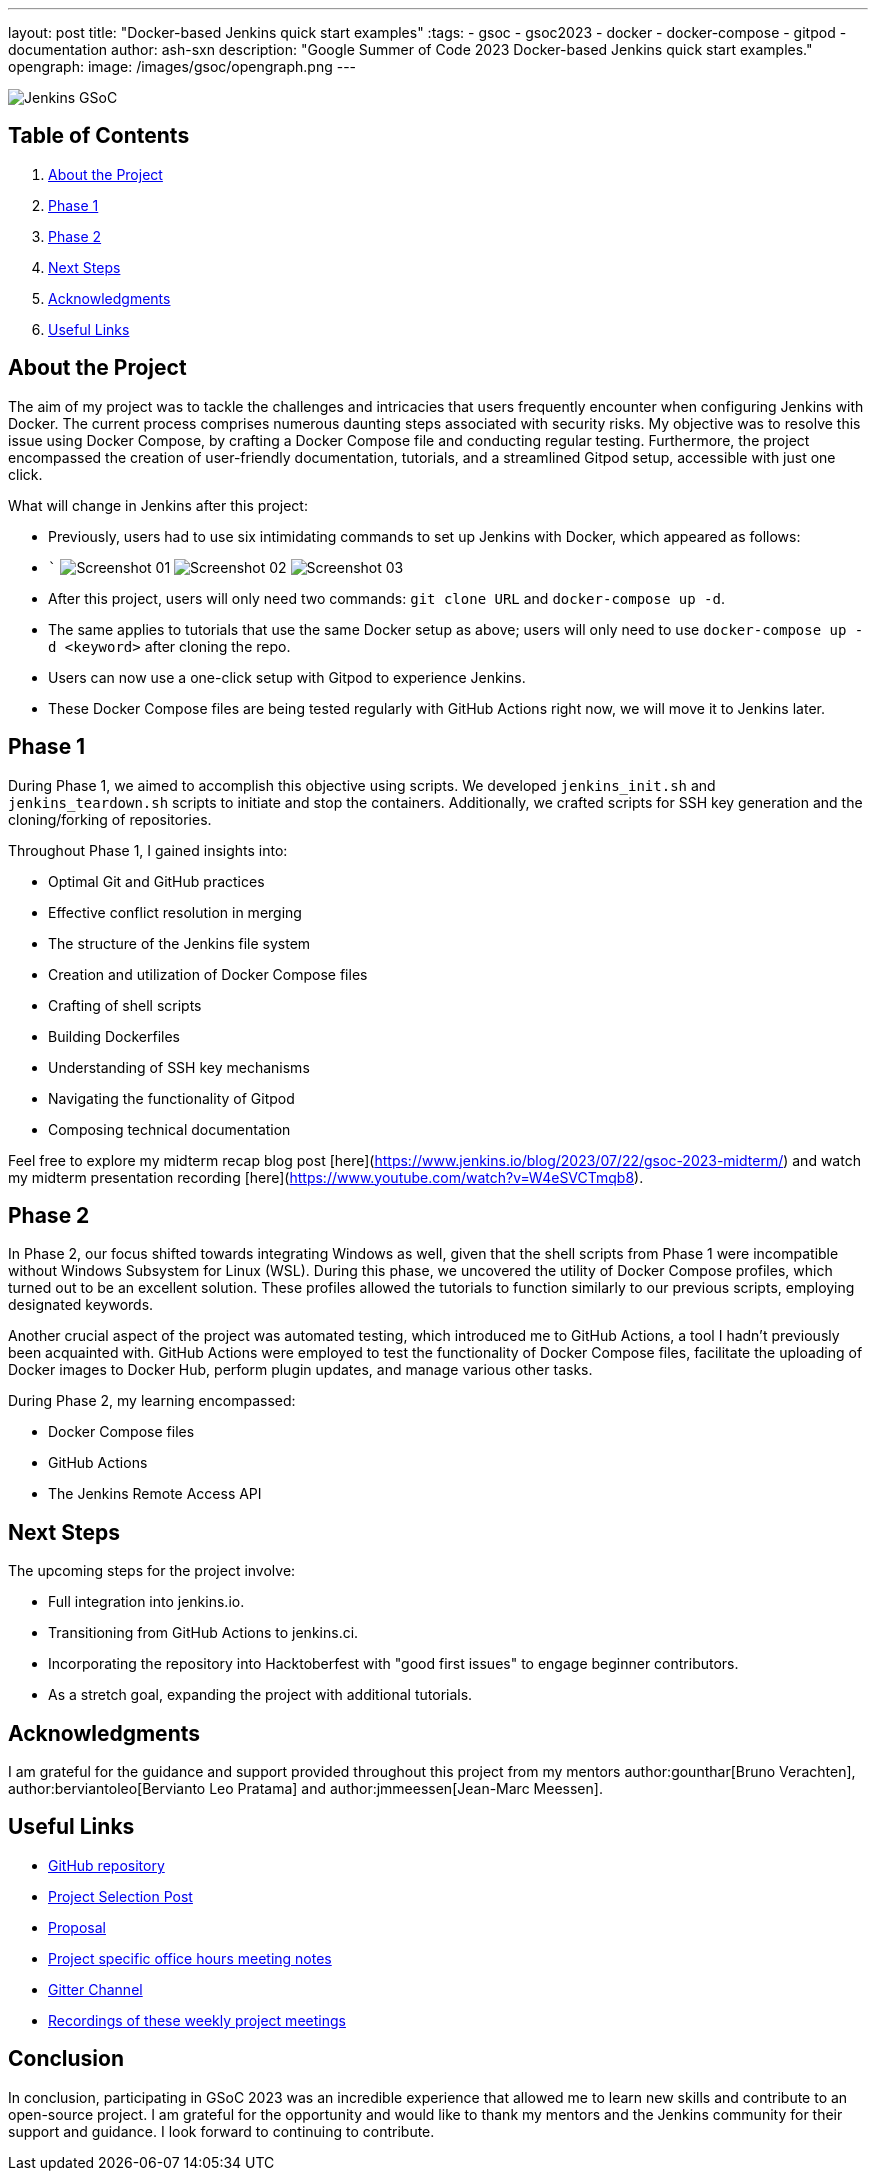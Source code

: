 ---
layout: post
title: "Docker-based Jenkins quick start examples"
:tags:
- gsoc
- gsoc2023
- docker
- docker-compose
- gitpod
- documentation
author: ash-sxn
description: "Google Summer of Code 2023 Docker-based Jenkins quick start examples."
opengraph:
  image: /images/gsoc/opengraph.png
---

image:/images/gsoc/jenkins-gsoc-logo_small.png[Jenkins GSoC, role=center, float=right]

== Table of Contents

. <<About the Project>>
. <<Phase 1>>
. <<Phase 2>>
. <<Next Steps>>
. <<Acknowledgments>>
. <<Useful Links>>

== About the Project

The aim of my project was to tackle the challenges and intricacies that users frequently encounter when configuring Jenkins with Docker. The current process comprises numerous daunting steps associated with security risks. My objective was to resolve this issue using Docker Compose, by crafting a Docker Compose file and conducting regular testing. Furthermore, the project encompassed the creation of user-friendly documentation, tutorials, and a streamlined Gitpod setup, accessible with just one click.

What will change in Jenkins after this project:

* Previously, users had to use six intimidating commands to set up Jenkins with Docker, which appeared as follows:
* ```
image:../../../images/post-images/2023/08/24/2023-08-24-Screenshot_01.png[Screenshot 01]
image:../../../images/post-images/2023/08/24/2023-08-24-Screenshot_02.png[Screenshot 02]
image:../../../images/post-images/2023/08/24/2023-08-24-Screenshot_03.png[Screenshot 03]

* After this project, users will only need two commands: `git clone URL` and `docker-compose up -d`.

* The same applies to tutorials that use the same Docker setup as above; users will only need to use `docker-compose up -d <keyword>` after cloning the repo.
* Users can now use a one-click setup with Gitpod to experience Jenkins.
* These Docker Compose files are being tested regularly with GitHub Actions right now, we will move it to Jenkins later.


== Phase 1

During Phase 1, we aimed to accomplish this objective using scripts. We developed `jenkins_init.sh` and `jenkins_teardown.sh` scripts to initiate and stop the containers. Additionally, we crafted scripts for SSH key generation and the cloning/forking of repositories.

Throughout Phase 1, I gained insights into:

* Optimal Git and GitHub practices
* Effective conflict resolution in merging
* The structure of the Jenkins file system
* Creation and utilization of Docker Compose files
* Crafting of shell scripts
* Building Dockerfiles
* Understanding of SSH key mechanisms
* Navigating the functionality of Gitpod
* Composing technical documentation

Feel free to explore my midterm recap blog post [here](https://www.jenkins.io/blog/2023/07/22/gsoc-2023-midterm/) and watch my midterm presentation recording [here](https://www.youtube.com/watch?v=W4eSVCTmqb8).

== Phase 2

In Phase 2, our focus shifted towards integrating Windows as well, given that the shell scripts from Phase 1 were incompatible without Windows Subsystem for Linux (WSL). During this phase, we uncovered the utility of Docker Compose profiles, which turned out to be an excellent solution. These profiles allowed the tutorials to function similarly to our previous scripts, employing designated keywords.

Another crucial aspect of the project was automated testing, which introduced me to GitHub Actions, a tool I hadn't previously been acquainted with. GitHub Actions were employed to test the functionality of Docker Compose files, facilitate the uploading of Docker images to Docker Hub, perform plugin updates, and manage various other tasks.

During Phase 2, my learning encompassed:

* Docker Compose files
* GitHub Actions
* The Jenkins Remote Access API

== Next Steps

The upcoming steps for the project involve:

- Full integration into jenkins.io.
- Transitioning from GitHub Actions to jenkins.ci.
- Incorporating the repository into Hacktoberfest with "good first issues" to engage beginner contributors.
- As a stretch goal, expanding the project with additional tutorials.

== Acknowledgments

I am grateful for the guidance and support provided throughout this project from my mentors author:gounthar[Bruno Verachten], author:berviantoleo[Bervianto Leo Pratama] and author:jmmeessen[Jean-Marc Meessen].

== Useful Links

- link:https://github.com/ash-sxn/GSoC-2023-docker-based-quickstart[GitHub repository]
- link:https://www.jenkins.io/projects/gsoc/2023/projects/docker-compose-build/[Project Selection Post]
- link:https://docs.google.com/document/d/1ZpPihadYqpAvR20rxZkTD2SVpf34E6YMzg6opU6yHAg/edit#heading=h.lntg56ljm653[Proposal]
- link:https://docs.google.com/document/d/1yij9OvM2_92My3vqjn6u8ABHjXcyy0a7O6oM30b6ctM/edit[Project specific office hours meeting notes]
- link:https://matrix.to/#/#gsoc-2023-docker-quickstart:matrix.org[Gitter Channel]
- link:https://community.jenkins.io/t/docker-quick-start-examples-gsoc-2023/7479[Recordings of these weekly project meetings ]

== Conclusion

In conclusion, participating in GSoC 2023 was an incredible experience that allowed me to learn new skills and contribute to an open-source project. I am grateful for the opportunity and would like to thank my mentors and the Jenkins community for their support and guidance. I look forward to continuing to contribute.